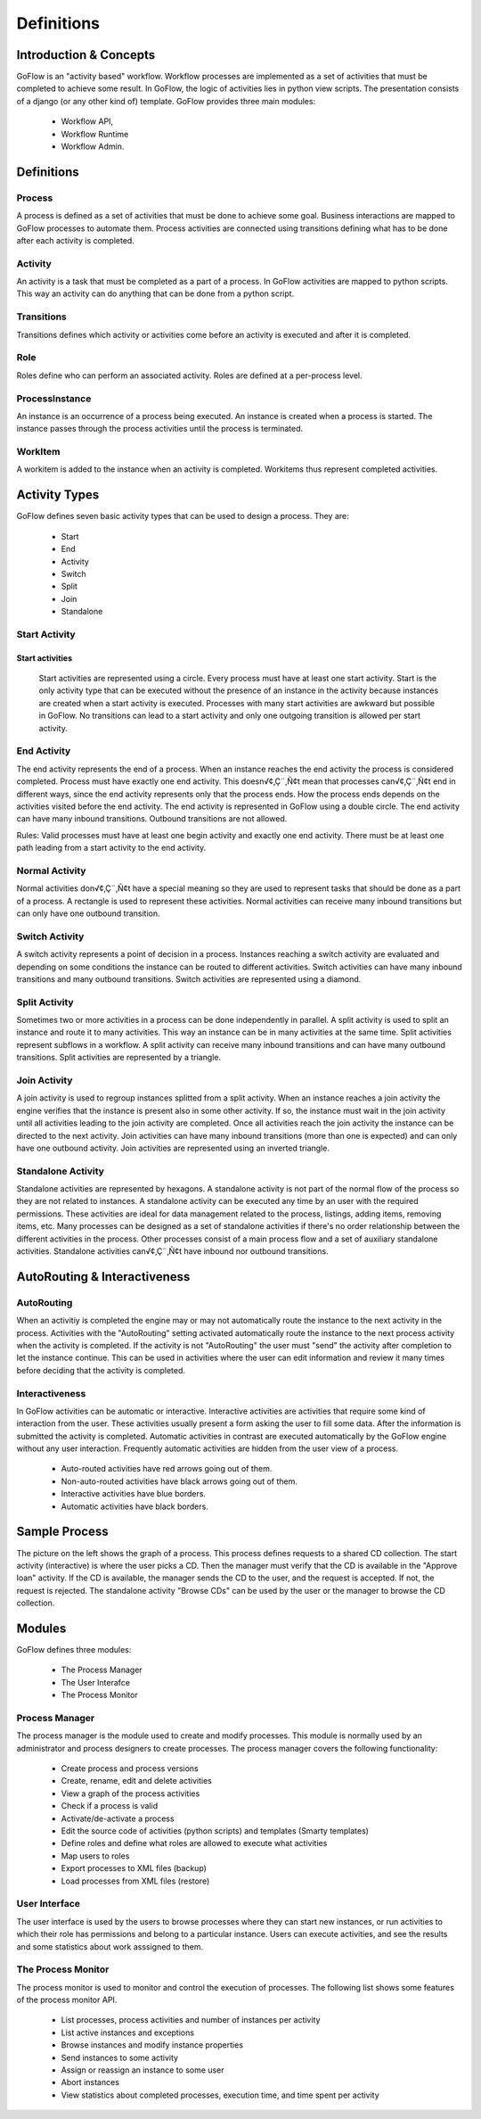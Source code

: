 .. rst3: filename: definitions.rst

.. _definitions:

==========================
Definitions
==========================

Introduction & Concepts
+++++++++++++++++++++++

GoFlow is an "activity based" workflow. Workflow processes are implemented as a set of activities that must be completed to achieve some result. In GoFlow, the logic of activities lies in python view scripts. The presentation consists of a django (or any other kind of) template. GoFlow provides three main modules: 

    * Workflow API, 
    * Workflow Runtime
    * Workflow Admin.

Definitions
+++++++++++

Process
*******

A process is defined as a set of activities that must be done to achieve some goal. Business interactions are mapped to GoFlow processes to automate them. Process activities are connected using transitions defining what has to be done after each activity is completed.

Activity
********

An activity is a task that must be completed as a part of a process. In GoFlow activities are mapped to python scripts. This way an activity can do anything that can be done from a python script.

Transitions
***********

Transitions defines which activity or activities come before an activity is executed and after it is completed.

Role
****

Roles define who can perform an associated activity. Roles are defined at a per-process level.

ProcessInstance
***************

An instance is an occurrence of a process being executed. An instance is created when a process is started. The instance passes through the process activities until the process is terminated.

WorkItem
********

A workitem is added to the instance when an activity is completed. Workitems thus represent completed activities.

Activity Types
++++++++++++++

GoFlow defines seven basic activity types that can be used to design a process. They are:

    * Start
    * End
    * Activity
    * Switch
    * Split
    * Join
    * Standalone

Start Activity
**************

Start activities
--------------------
	Start activities are represented using a circle. Every process must have at least one start activity. Start is the only activity type that can be executed without the presence of an instance in the activity because instances are created when a start activity is executed. Processes with many start activities are awkward but possible in GoFlow. No transitions can lead to a start activity and only one outgoing transition is allowed per start activity.

End Activity
************

The end activity represents the end of a process. When an instance reaches the end activity the process is considered completed. Process must have exactly one end activity. This doesn√¢‚Ç¨‚Ñ¢t mean that processes can√¢‚Ç¨‚Ñ¢t end in different ways, since the end activity represents only that the process ends. How the process ends depends on the activities visited before the end activity. The end activity is represented in GoFlow using a double circle. The end activity can have many inbound transitions. Outbound transitions are not allowed.


Rules: Valid processes must have at least one begin activity and exactly one end activity. There must be at least one path leading from a start activity to the end activity.

Normal Activity
***************

Normal activities don√¢‚Ç¨‚Ñ¢t have a special meaning so they are used to represent tasks that should be done as a part of a process. A rectangle is used to represent these activities. Normal activities can receive many inbound transitions but can only have one outbound transition.

Switch Activity
***************

A switch activity represents a point of decision in a process. Instances reaching a switch activity are evaluated and depending on some conditions the instance can be routed to different activities. Switch activities can have many inbound transitions and many outbound transitions. Switch activities are represented using a diamond.

Split Activity
**************

Sometimes two or more activities in a process can be done independently in parallel. A split activity is used to split an instance and route it to many activities. This way an instance can be in many activities at the same time. Split activities represent subflows in a workflow. A split activity can receive many inbound transitions and can have many outbound transitions. Split activities are represented by a triangle.

Join Activity
*************

A join activity is used to regroup instances splitted from a split activity. When an instance reaches a join activity the engine verifies that the instance is present also in some other activity. If so, the instance must wait in the join activity until all activities leading to the join activity are completed. Once all activities reach the join activity the instance can be directed to the next activity. Join activities can have many inbound transitions (more than one is expected) and can only have one outbound activity. Join activities are represented using an inverted triangle.

Standalone Activity
*******************

Standalone activities are represented by hexagons. A standalone activity is not part of the normal flow of the process so they are not related to instances. A standalone activity can be executed any time by an user with the required permissions. These activities are ideal for data management related to the process, listings, adding items, removing items, etc. Many processes can be designed as a set of standalone activities if there's no order relationship between the different activities in the process. Other processes consist of a main process flow and a set of auxiliary standalone activities. Standalone activities can√¢‚Ç¨‚Ñ¢t have inbound nor outbound transitions.

AutoRouting & Interactiveness
+++++++++++++++++++++++++++++

AutoRouting
***********

When an activitiy is completed the engine may or may not automatically route the instance to the next activity in the process. Activities with the "AutoRouting" setting activated automatically route the instance to the next process activity when the activity is completed. If the activity is not "AutoRouting" the user must "send" the activity after completion to let the instance continue. This can be used in activities where the user can edit information and review it many times before deciding that the activity is completed.

Interactiveness
***************

In GoFlow activities can be automatic or interactive. Interactive activities are activities that require some kind of interaction from the user. These activities usually present a form asking the user to fill some data. After the information is submitted the activity is completed. Automatic activities in contrast are executed automatically by the GoFlow engine without any user interaction. Frequently automatic activities are hidden from the user view of a process.

    * Auto-routed activities have red arrows going out of them.
    * Non-auto-routed activities have black arrows going out of them.
    * Interactive activities have blue borders.
    * Automatic activities have black borders.

Sample Process
++++++++++++++

The picture on the left shows the graph of a process. This process defines requests to a shared CD collection. The start activity (interactive) is where the user picks a CD. Then the manager must verify that the CD is available in the "Approve loan" activity. If the CD is available, the manager sends the CD to the user, and the request is accepted. If not, the request is rejected. The standalone activity "Browse CDs" can be used by the user or the manager to browse the CD collection.

Modules
+++++++

GoFlow defines three modules:

    * The Process Manager
    * The User Interafce
    * The Process Monitor

Process Manager
***************

The process manager is the module used to create and modify processes. This module is normally used by an administrator and process designers to create processes. The process manager covers the following functionality:

    * Create process and process versions
    * Create, rename, edit and delete activities
    * View a graph of the process activities
    * Check if a process is valid
    * Activate/de-activate a process
    * Edit the source code of activities (python scripts) and templates (Smarty templates)
    * Define roles and define what roles are allowed to execute what activities
    * Map users to roles
    * Export processes to XML files (backup)
    * Load processes from XML files (restore)

User Interface
**************

The user interface is used by the users to browse processes where they can start new instances, or run activities to which their role has permissions and belong to a particular instance. Users can execute activities, and see the results and some statistics about work asssigned to them.

The Process Monitor
*******************

The process monitor is used to monitor and control the execution of processes. The following list shows some features of the process monitor API.

    * List processes, process activities and number of instances per activity
    * List active instances and exceptions
    * Browse instances and modify instance properties
    * Send instances to some activity
    * Assign or reassign an instance to some user
    * Abort instances
    * View statistics about completed processes, execution time, and time spent per activity

